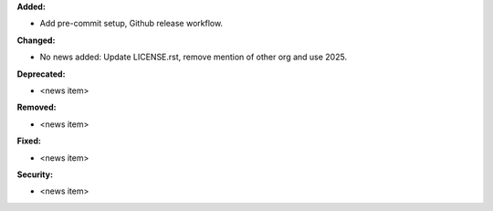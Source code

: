 **Added:**

* Add pre-commit setup, Github release workflow.

**Changed:**

* No news added: Update LICENSE.rst, remove mention of other org and use 2025.

**Deprecated:**

* <news item>

**Removed:**

* <news item>

**Fixed:**

* <news item>

**Security:**

* <news item>
